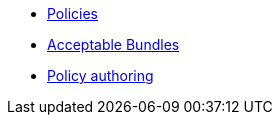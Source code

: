 * xref:index.adoc[Policies]
* xref:acceptable_bundles.adoc[Acceptable Bundles]
* xref:authoring.adoc[Policy authoring]

